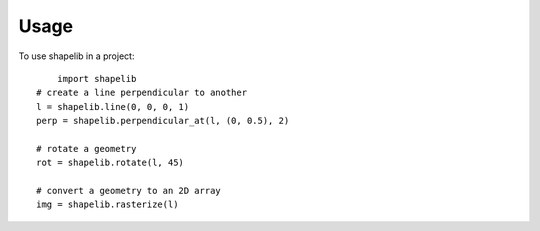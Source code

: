 ========
Usage
========

To use shapelib in a project::

	import shapelib
    # create a line perpendicular to another
    l = shapelib.line(0, 0, 0, 1)
    perp = shapelib.perpendicular_at(l, (0, 0.5), 2)

    # rotate a geometry
    rot = shapelib.rotate(l, 45)

    # convert a geometry to an 2D array
    img = shapelib.rasterize(l)

    